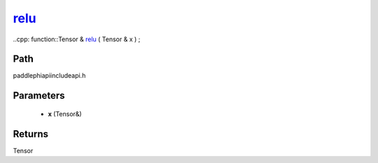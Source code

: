 .. _en_api_paddle_experimental_relu_:

relu_
-------------------------------

..cpp: function::Tensor & relu_ ( Tensor & x ) ;


Path
:::::::::::::::::::::
paddle\phi\api\include\api.h

Parameters
:::::::::::::::::::::
	- **x** (Tensor&)

Returns
:::::::::::::::::::::
Tensor
